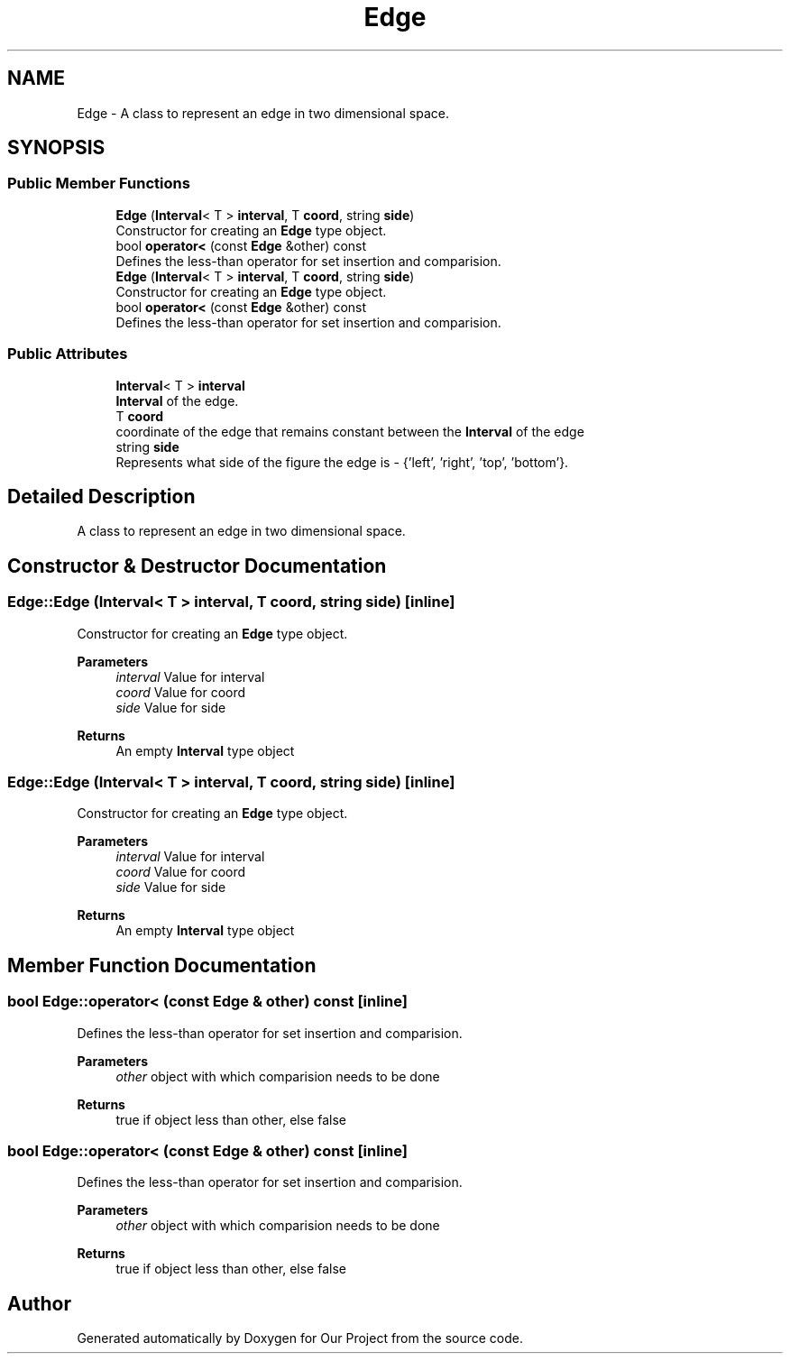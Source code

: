 .TH "Edge" 3 "Wed Mar 17 2021" "Our Project" \" -*- nroff -*-
.ad l
.nh
.SH NAME
Edge \- A class to represent an edge in two dimensional space\&.  

.SH SYNOPSIS
.br
.PP
.SS "Public Member Functions"

.in +1c
.ti -1c
.RI "\fBEdge\fP (\fBInterval\fP< T > \fBinterval\fP, T \fBcoord\fP, string \fBside\fP)"
.br
.RI "Constructor for creating an \fBEdge\fP type object\&. "
.ti -1c
.RI "bool \fBoperator<\fP (const \fBEdge\fP &other) const"
.br
.RI "Defines the less-than operator for set insertion and comparision\&. "
.ti -1c
.RI "\fBEdge\fP (\fBInterval\fP< T > \fBinterval\fP, T \fBcoord\fP, string \fBside\fP)"
.br
.RI "Constructor for creating an \fBEdge\fP type object\&. "
.ti -1c
.RI "bool \fBoperator<\fP (const \fBEdge\fP &other) const"
.br
.RI "Defines the less-than operator for set insertion and comparision\&. "
.in -1c
.SS "Public Attributes"

.in +1c
.ti -1c
.RI "\fBInterval\fP< T > \fBinterval\fP"
.br
.RI "\fBInterval\fP of the edge\&. "
.ti -1c
.RI "T \fBcoord\fP"
.br
.RI "coordinate of the edge that remains constant between the \fBInterval\fP of the edge "
.ti -1c
.RI "string \fBside\fP"
.br
.RI "Represents what side of the figure the edge is - {'left', 'right', 'top', 'bottom'}\&. "
.in -1c
.SH "Detailed Description"
.PP 
A class to represent an edge in two dimensional space\&. 
.SH "Constructor & Destructor Documentation"
.PP 
.SS "Edge::Edge (\fBInterval\fP< T > interval, T coord, string side)\fC [inline]\fP"

.PP
Constructor for creating an \fBEdge\fP type object\&. 
.PP
\fBParameters\fP
.RS 4
\fIinterval\fP Value for interval 
.br
\fIcoord\fP Value for coord 
.br
\fIside\fP Value for side 
.RE
.PP
\fBReturns\fP
.RS 4
An empty \fBInterval\fP type object 
.RE
.PP

.SS "Edge::Edge (\fBInterval\fP< T > interval, T coord, string side)\fC [inline]\fP"

.PP
Constructor for creating an \fBEdge\fP type object\&. 
.PP
\fBParameters\fP
.RS 4
\fIinterval\fP Value for interval 
.br
\fIcoord\fP Value for coord 
.br
\fIside\fP Value for side 
.RE
.PP
\fBReturns\fP
.RS 4
An empty \fBInterval\fP type object 
.RE
.PP

.SH "Member Function Documentation"
.PP 
.SS "bool Edge::operator< (const \fBEdge\fP & other) const\fC [inline]\fP"

.PP
Defines the less-than operator for set insertion and comparision\&. 
.PP
\fBParameters\fP
.RS 4
\fIother\fP object with which comparision needs to be done 
.RE
.PP
\fBReturns\fP
.RS 4
true if object less than other, else false 
.RE
.PP

.SS "bool Edge::operator< (const \fBEdge\fP & other) const\fC [inline]\fP"

.PP
Defines the less-than operator for set insertion and comparision\&. 
.PP
\fBParameters\fP
.RS 4
\fIother\fP object with which comparision needs to be done 
.RE
.PP
\fBReturns\fP
.RS 4
true if object less than other, else false 
.RE
.PP


.SH "Author"
.PP 
Generated automatically by Doxygen for Our Project from the source code\&.
